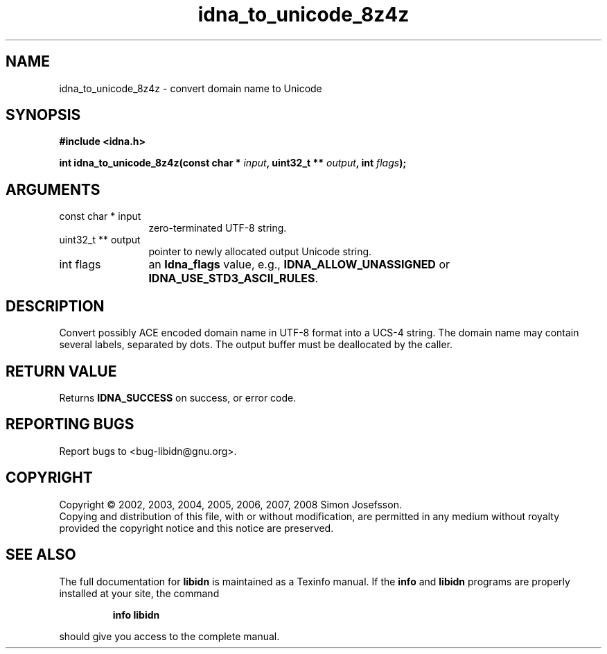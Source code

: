 .\" DO NOT MODIFY THIS FILE!  It was generated by gdoc.
.TH "idna_to_unicode_8z4z" 3 "1.11" "libidn" "libidn"
.SH NAME
idna_to_unicode_8z4z \- convert domain name to Unicode
.SH SYNOPSIS
.B #include <idna.h>
.sp
.BI "int idna_to_unicode_8z4z(const char * " input ", uint32_t ** " output ", int " flags ");"
.SH ARGUMENTS
.IP "const char * input" 12
zero\-terminated UTF\-8 string.
.IP "uint32_t ** output" 12
pointer to newly allocated output Unicode string.
.IP "int flags" 12
an \fBIdna_flags\fP value, e.g., \fBIDNA_ALLOW_UNASSIGNED\fP or
\fBIDNA_USE_STD3_ASCII_RULES\fP.
.SH "DESCRIPTION"
Convert possibly ACE encoded domain name in UTF\-8 format into a
UCS\-4 string.  The domain name may contain several labels,
separated by dots.  The output buffer must be deallocated by the
caller.
.SH "RETURN VALUE"
Returns \fBIDNA_SUCCESS\fP on success, or error code.
.SH "REPORTING BUGS"
Report bugs to <bug-libidn@gnu.org>.
.SH COPYRIGHT
Copyright \(co 2002, 2003, 2004, 2005, 2006, 2007, 2008 Simon Josefsson.
.br
Copying and distribution of this file, with or without modification,
are permitted in any medium without royalty provided the copyright
notice and this notice are preserved.
.SH "SEE ALSO"
The full documentation for
.B libidn
is maintained as a Texinfo manual.  If the
.B info
and
.B libidn
programs are properly installed at your site, the command
.IP
.B info libidn
.PP
should give you access to the complete manual.
